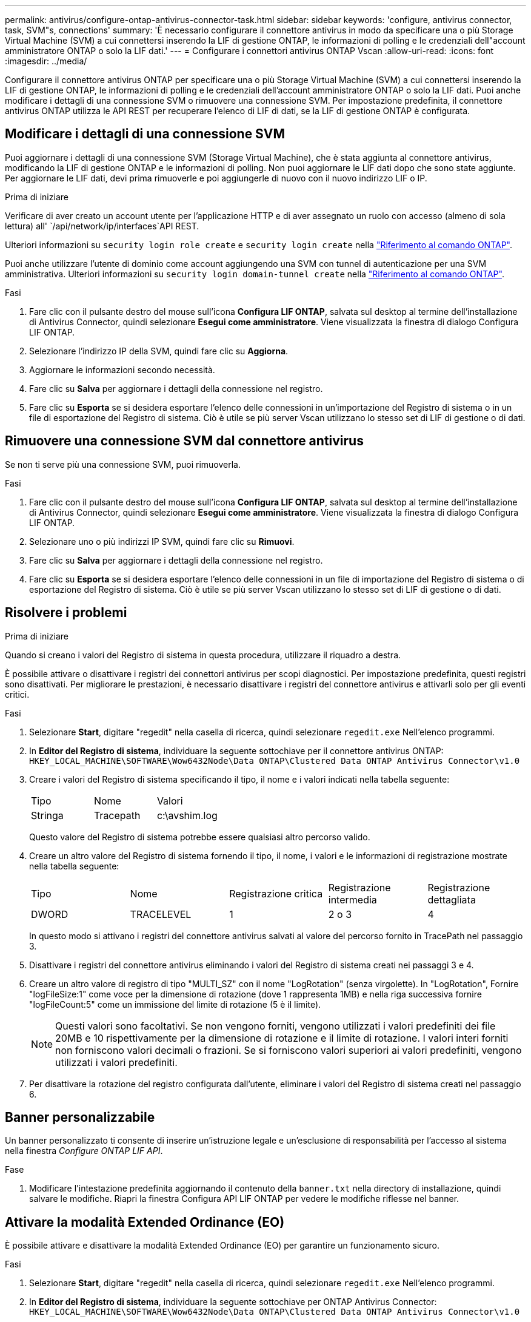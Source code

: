 ---
permalink: antivirus/configure-ontap-antivirus-connector-task.html 
sidebar: sidebar 
keywords: 'configure, antivirus connector, task, SVM"s, connections' 
summary: 'È necessario configurare il connettore antivirus in modo da specificare una o più Storage Virtual Machine (SVM) a cui connettersi inserendo la LIF di gestione ONTAP, le informazioni di polling e le credenziali dell"account amministratore ONTAP o solo la LIF dati.' 
---
= Configurare i connettori antivirus ONTAP Vscan
:allow-uri-read: 
:icons: font
:imagesdir: ../media/


[role="lead"]
Configurare il connettore antivirus ONTAP per specificare una o più Storage Virtual Machine (SVM) a cui connettersi inserendo la LIF di gestione ONTAP, le informazioni di polling e le credenziali dell'account amministratore ONTAP o solo la LIF dati. Puoi anche modificare i dettagli di una connessione SVM o rimuovere una connessione SVM. Per impostazione predefinita, il connettore antivirus ONTAP utilizza le API REST per recuperare l'elenco di LIF di dati, se la LIF di gestione ONTAP è configurata.



== Modificare i dettagli di una connessione SVM

Puoi aggiornare i dettagli di una connessione SVM (Storage Virtual Machine), che è stata aggiunta al connettore antivirus, modificando la LIF di gestione ONTAP e le informazioni di polling. Non puoi aggiornare le LIF dati dopo che sono state aggiunte. Per aggiornare le LIF dati, devi prima rimuoverle e poi aggiungerle di nuovo con il nuovo indirizzo LIF o IP.

.Prima di iniziare
Verificare di aver creato un account utente per l'applicazione HTTP e di aver assegnato un ruolo con accesso (almeno di sola lettura) all' `/api/network/ip/interfaces`API REST.

Ulteriori informazioni su `security login role create` e `security login create` nella link:https://docs.netapp.com/us-en/ontap-cli/security-login-create.html["Riferimento al comando ONTAP"^].

Puoi anche utilizzare l'utente di dominio come account aggiungendo una SVM con tunnel di autenticazione per una SVM amministrativa. Ulteriori informazioni su `security login domain-tunnel create` nella link:https://docs.netapp.com/us-en/ontap-cli/security-login-domain-tunnel-create.html["Riferimento al comando ONTAP"^].

.Fasi
. Fare clic con il pulsante destro del mouse sull'icona *Configura LIF ONTAP*, salvata sul desktop al termine dell'installazione di Antivirus Connector, quindi selezionare *Esegui come amministratore*. Viene visualizzata la finestra di dialogo Configura LIF ONTAP.
. Selezionare l'indirizzo IP della SVM, quindi fare clic su *Aggiorna*.
. Aggiornare le informazioni secondo necessità.
. Fare clic su *Salva* per aggiornare i dettagli della connessione nel registro.
. Fare clic su *Esporta* se si desidera esportare l'elenco delle connessioni in un'importazione del Registro di sistema o in un file di esportazione del Registro di sistema.
Ciò è utile se più server Vscan utilizzano lo stesso set di LIF di gestione o di dati.




== Rimuovere una connessione SVM dal connettore antivirus

Se non ti serve più una connessione SVM, puoi rimuoverla.

.Fasi
. Fare clic con il pulsante destro del mouse sull'icona *Configura LIF ONTAP*, salvata sul desktop al termine dell'installazione di Antivirus Connector, quindi selezionare *Esegui come amministratore*. Viene visualizzata la finestra di dialogo Configura LIF ONTAP.
. Selezionare uno o più indirizzi IP SVM, quindi fare clic su *Rimuovi*.
. Fare clic su *Salva* per aggiornare i dettagli della connessione nel registro.
. Fare clic su *Esporta* se si desidera esportare l'elenco delle connessioni in un file di importazione del Registro di sistema o di esportazione del Registro di sistema.
Ciò è utile se più server Vscan utilizzano lo stesso set di LIF di gestione o di dati.




== Risolvere i problemi

.Prima di iniziare
Quando si creano i valori del Registro di sistema in questa procedura, utilizzare il riquadro a destra.

È possibile attivare o disattivare i registri dei connettori antivirus per scopi diagnostici. Per impostazione predefinita, questi registri sono disattivati. Per migliorare le prestazioni, è necessario disattivare i registri del connettore antivirus e attivarli solo per gli eventi critici.

.Fasi
. Selezionare *Start*, digitare "regedit" nella casella di ricerca, quindi selezionare `regedit.exe` Nell'elenco programmi.
. In *Editor del Registro di sistema*, individuare la seguente sottochiave per il connettore antivirus ONTAP:
`HKEY_LOCAL_MACHINE\SOFTWARE\Wow6432Node\Data ONTAP\Clustered Data ONTAP Antivirus Connector\v1.0`
. Creare i valori del Registro di sistema specificando il tipo, il nome e i valori indicati nella tabella seguente:
+
|===


| Tipo | Nome | Valori 


 a| 
Stringa
 a| 
Tracepath
 a| 
c:\avshim.log

|===
+
Questo valore del Registro di sistema potrebbe essere qualsiasi altro percorso valido.

. Creare un altro valore del Registro di sistema fornendo il tipo, il nome, i valori e le informazioni di registrazione mostrate nella tabella seguente:
+
|===


| Tipo | Nome | Registrazione critica | Registrazione intermedia | Registrazione dettagliata 


 a| 
DWORD
 a| 
TRACELEVEL
 a| 
1
 a| 
2 o 3
 a| 
4

|===
+
In questo modo si attivano i registri del connettore antivirus salvati al valore del percorso fornito in TracePath nel passaggio 3.

. Disattivare i registri del connettore antivirus eliminando i valori del Registro di sistema creati nei passaggi 3 e 4.
. Creare un altro valore di registro di tipo "MULTI_SZ" con il nome "LogRotation" (senza virgolette). In "LogRotation",
Fornire "logFileSize:1" come voce per la dimensione di rotazione (dove 1 rappresenta 1MB) e nella riga successiva fornire "logFileCount:5" come un
immissione del limite di rotazione (5 è il limite).
+
[NOTE]
====
Questi valori sono facoltativi. Se non vengono forniti, vengono utilizzati i valori predefiniti dei file 20MB e 10 rispettivamente per la dimensione di rotazione e il limite di rotazione. I valori interi forniti non forniscono valori decimali o frazioni. Se si forniscono valori superiori ai valori predefiniti, vengono utilizzati i valori predefiniti.

====
. Per disattivare la rotazione del registro configurata dall'utente, eliminare i valori del Registro di sistema creati nel passaggio 6.




== Banner personalizzabile

Un banner personalizzato ti consente di inserire un'istruzione legale e un'esclusione di responsabilità per l'accesso al sistema nella finestra _Configure ONTAP LIF API_.

.Fase
. Modificare l'intestazione predefinita aggiornando il contenuto della `banner.txt` nella directory di installazione, quindi salvare le modifiche.
Riapri la finestra Configura API LIF ONTAP per vedere le modifiche riflesse nel banner.




== Attivare la modalità Extended Ordinance (EO)

È possibile attivare e disattivare la modalità Extended Ordinance (EO) per garantire un funzionamento sicuro.

.Fasi
. Selezionare *Start*, digitare "regedit" nella casella di ricerca, quindi selezionare `regedit.exe` Nell'elenco programmi.
. In *Editor del Registro di sistema*, individuare la seguente sottochiave per ONTAP Antivirus Connector:
`HKEY_LOCAL_MACHINE\SOFTWARE\Wow6432Node\Data ONTAP\Clustered Data ONTAP Antivirus Connector\v1.0`
. Nel riquadro a destra, creare un nuovo valore del Registro di sistema di tipo "DWORD" con il nome "EO_Mode" (senza virgolette) e il valore "1" (senza virgolette) per attivare la modalità EO o il valore "0" (senza virgolette) per disattivare la modalità EO.



NOTE: Per impostazione predefinita, se `EO_Mode` La voce del Registro di sistema è assente, la modalità EO è disattivata. Quando si attiva la modalità EO, è necessario configurare sia il server syslog esterno che l'autenticazione dei certificati reciproci.



== Configurare il server syslog esterno

.Prima di iniziare
Tenere presente che quando si creano i valori del Registro di sistema in questa procedura, utilizzare il riquadro a destra.

.Fasi
. Selezionare *Start*, digitare "regedit" nella casella di ricerca, quindi selezionare `regedit.exe` Nell'elenco programmi.
. In *Editor del Registro di sistema*, creare la seguente sottochiave per ONTAP Antivirus Connector per la configurazione syslog:
`HKEY_LOCAL_MACHINE\SOFTWARE\Wow6432Node\Data ONTAP\Clustered Data ONTAP Antivirus Connector\v1.0\syslog`
. Creare un valore del Registro di sistema specificando il tipo, il nome e il valore come illustrato nella tabella seguente:
+
|===


| Tipo | Nome | Valore 


 a| 
DWORD
 a| 
syslog_enabled
 a| 
1 o 0

|===
+
Si noti che un valore "1" attiva il syslog e un valore "0" lo disattiva.

. Creare un altro valore del Registro di sistema fornendo le informazioni indicate nella tabella seguente:
+
|===


| Tipo | Nome 


 a| 
REG_SZ
 a| 
Syslog_host

|===
+
Fornire l'indirizzo IP dell'host syslog o il nome di dominio per il campo valore.

. Creare un altro valore del Registro di sistema fornendo le informazioni indicate nella tabella seguente:
+
|===


| Tipo | Nome 


 a| 
REG_SZ
 a| 
Porta_syslog

|===
+
Specificare il numero della porta su cui viene eseguito il server syslog nel campo Value.

. Creare un altro valore del Registro di sistema fornendo le informazioni indicate nella tabella seguente:
+
|===


| Tipo | Nome 


 a| 
REG_SZ
 a| 
Syslog_Protocol

|===
+
Immettere il protocollo in uso sul server syslog, "tcp" o "udp", nel campo valore.

. Creare un altro valore del Registro di sistema fornendo le informazioni indicate nella tabella seguente:
+
|===


| Tipo | Nome | LOG_CRIT | LOG_NOTICE | LOG_INFO | LOG_DEBUG 


 a| 
DWORD
 a| 
Syslog_level
 a| 
2
 a| 
5
 a| 
6
 a| 
7

|===
. Creare un altro valore del Registro di sistema fornendo le informazioni indicate nella tabella seguente:
+
|===


| Tipo | Nome | Valore 


 a| 
DWORD
 a| 
syslog_tls
 a| 
1 o 0

|===


Si noti che un valore "1" abilita syslog con TLS (Transport Layer Security) e un valore "0" disabilita syslog con TLS.



=== Garantire il corretto funzionamento di un server syslog esterno configurato

* Se la chiave è assente o ha un valore nullo:
+
** L'impostazione predefinita del protocollo è "tcp".
** L'impostazione predefinita della porta è "514" per "tcp/udp" e "6514" per TLS.
** Il livello syslog predefinito è 5 (LOG_NOTICE).


* Puoi confermare che syslog è attivato verificando che `syslog_enabled` il valore è "1". Quando il `syslog_enabled` Il valore è "1", dovrebbe essere possibile accedere al server remoto configurato indipendentemente dall'attivazione o meno della modalità EO.
* Se la modalità EO è impostata su "1" e si modifica la `syslog_enabled` valore compreso tra "1" e "0", vale quanto segue:
+
** Non è possibile avviare il servizio se syslog non è abilitato in modalità EO.
** Se il sistema è in esecuzione in modalità regolare, viene visualizzato un avviso che indica che syslog non può essere disattivato in modalità EO e che syslog è impostato con forza su "1", che è possibile vedere nel Registro di sistema. In questo caso, è necessario disattivare prima la modalità EO e poi disabilitare syslog.


* Se il server syslog non è in grado di funzionare correttamente quando la modalità EO e syslog sono attivati, il servizio si arresta. Questo può verificarsi per uno dei seguenti motivi:
+
** È stato configurato un syslog_host non valido o non esistente.
** È stato configurato un protocollo non valido tranne UDP o TCP.
** Un numero di porta non è valido.


* Per una configurazione TCP o TLS su TCP, se il server non è in ascolto sulla porta IP, la connessione non riesce e il servizio si arresta.




== Configurare l'autenticazione reciproca dei certificati X,509

L'autenticazione reciproca basata su certificati X,509 è possibile per la comunicazione SSL (Secure Sockets Layer) tra il connettore antivirus e ONTAP nel percorso di gestione. Se la modalità EO è attivata e il certificato non viene trovato, il connettore AV termina. Eseguire la seguente procedura sul connettore dell'antivirus:

.Fasi
. Il connettore antivirus ricerca il certificato client del connettore antivirus e il certificato dell'autorità di certificazione (CA) per il server NetApp nel percorso di directory da cui il connettore antivirus esegue la directory di installazione. Copiare i certificati in questo percorso di directory fisso.
. Incorporare il certificato client e la relativa chiave privata nel formato PKCS12 e denominarlo "AV_client.P12".
. Verificare che il certificato CA (insieme a qualsiasi autorità di firma intermedia fino alla CA principale) utilizzato per firmare il certificato per il server NetApp sia in formato PEM (Privacy Enhanced Mail) e denominato "ONTAP_CA.pem". Posizionarlo nella directory di installazione di Antivirus Connector. Sul sistema NetApp ONTAP, installare il certificato CA (insieme a qualsiasi autorità di firma intermedia fino alla CA principale) utilizzato per firmare il certificato client per il connettore antivirus in "ONTAP" come certificato di tipo "client-ca".

